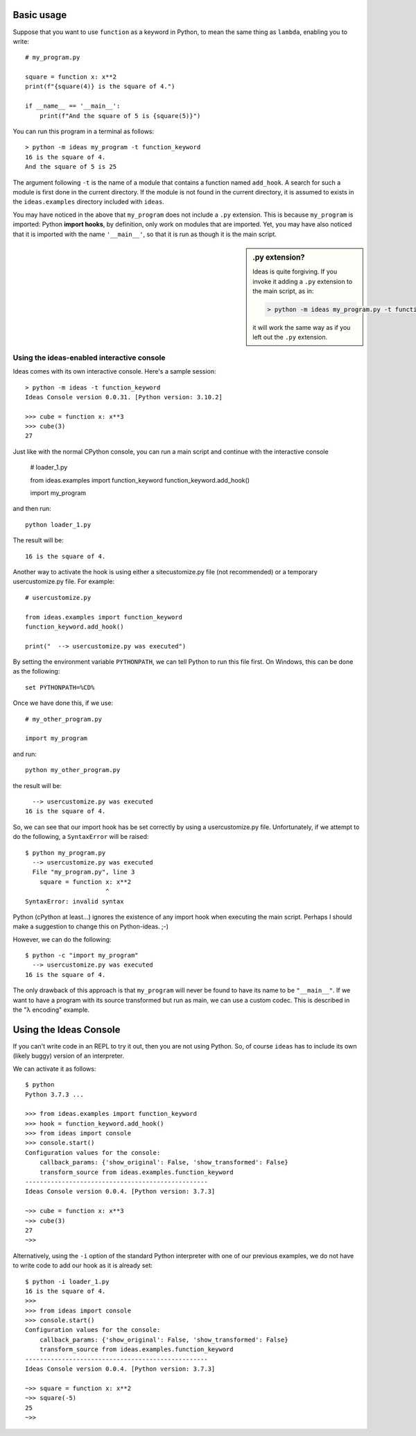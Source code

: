 Basic usage
-----------

Suppose that you want to use ``function`` as a keyword in Python, to mean
the same thing as ``lambda``, enabling you to write::

    # my_program.py

    square = function x: x**2
    print(f"{square(4)} is the square of 4.")

    if __name__ == '__main__':
        print(f"And the square of 5 is {square(5)}")


You can run this program in a terminal as follows::

    > python -m ideas my_program -t function_keyword
    16 is the square of 4.
    And the square of 5 is 25


The argument following ``-t`` is the name of a module that contains
a function named ``add_hook``.  A search for such a module is first
done in the current directory. If the module is not found in the
current directory, it is assumed to exists in the ``ideas.examples``
directory included with ``ideas``.

You may have noticed in the above that ``my_program`` does not
include a ``.py`` extension. This is because ``my_program`` is imported:
Python **import hooks**, by definition, only work on modules that are
imported. Yet, you may have also noticed that it is imported with
the name ``'__main__'``, so that it is run as though it is the main script.

.. sidebar:: .py extension?

    Ideas is quite forgiving. If you invoke it adding a ``.py`` extension
    to the main script, as in:

    .. code-block:: none

        > python -m ideas my_program.py -t function_keyword

    it will work the same way as if you left out the ``.py`` extension.


Using the ideas-enabled interactive console
=============================================

Ideas comes with its own interactive console.  Here's a sample session::


    > python -m ideas -t function_keyword
    Ideas Console version 0.0.31. [Python version: 3.10.2]

    >>> cube = function x: x**3
    >>> cube(3)
    27


Just like with the normal CPython console, you can run a main
script and continue with the interactive console





    # loader_1.py

    from ideas.examples import function_keyword
    function_keyword.add_hook()

    import my_program


and then run::

    python loader_1.py

The result will be::

    16 is the square of 4.



Another way to activate the hook is using either a sitecustomize.py file
(not recommended) or a temporary usercustomize.py file.  For example::

    # usercustomize.py

    from ideas.examples import function_keyword
    function_keyword.add_hook()

    print("  --> usercustomize.py was executed")


By setting the environment variable ``PYTHONPATH``, we can tell Python
to run this file first.  On Windows, this can be done as the following::

    set PYTHONPATH=%CD%

Once we have done this, if we use::

    # my_other_program.py

    import my_program

and run::

    python my_other_program.py

the result will be::

      --> usercustomize.py was executed
    16 is the square of 4.

So, we can see that our import hook has be set correctly by using
a usercustomize.py file. Unfortunately, if we attempt to do the
following, a ``SyntaxError`` will be raised::

    $ python my_program.py
      --> usercustomize.py was executed
      File "my_program.py", line 3
        square = function x: x**2
                          ^
    SyntaxError: invalid syntax

Python (cPython at least...) ignores the existence of any import hook
when executing the main script. Perhaps I should make a suggestion
to change this on Python-ideas. ;-)

However, we can do the following::

    $ python -c "import my_program"
      --> usercustomize.py was executed
    16 is the square of 4.

The only drawback of this approach is that ``my_program`` will never
be found to have its name to be ``"__main__"``.
If we want to have a program with its source transformed but run
as main, we can use a custom codec. This is described in the
"λ encoding" example.


Using the Ideas Console
-----------------------

If you can't write code in an REPL to try it out, then you are not
using Python. So, of course ``ideas`` has to include its own (likely buggy)
version of an interpreter.


We can activate it as follows::

    $ python
    Python 3.7.3 ...

    >>> from ideas.examples import function_keyword
    >>> hook = function_keyword.add_hook()
    >>> from ideas import console
    >>> console.start()
    Configuration values for the console:
        callback_params: {'show_original': False, 'show_transformed': False}
        transform_source from ideas.examples.function_keyword
    --------------------------------------------------
    Ideas Console version 0.0.4. [Python version: 3.7.3]

    ~>> cube = function x: x**3
    ~>> cube(3)
    27
    ~>>

Alternatively, using the ``-i`` option of the standard Python
interpreter with one of our previous examples, we do not have
to write code to add our hook as it is already set::

    $ python -i loader_1.py
    16 is the square of 4.
    >>>
    >>> from ideas import console
    >>> console.start()
    Configuration values for the console:
        callback_params: {'show_original': False, 'show_transformed': False}
        transform_source from ideas.examples.function_keyword
    --------------------------------------------------
    Ideas Console version 0.0.4. [Python version: 3.7.3]

    ~>> square = function x: x**2
    ~>> square(-5)
    25
    ~>>

